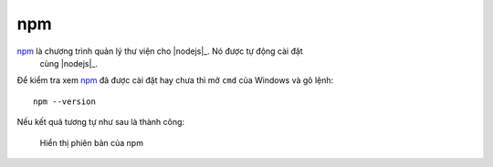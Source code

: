 npm
===

|npm|_ là chương trình quản lý thư viện cho |nodejs|_. Nó được tự động cài đặt
 cùng |nodejs|_.

Để kiểm tra xem |npm|_ đã được cài đặt hay chưa thì mở ``cmd`` của Windows
và gõ lệnh::

	npm --version

Nếu kết quả tương tự như sau là thành công:

.. figure:: /_static/images/dev-workflow/install_npm_01.png
   :alt: kiểm tra npm

   Hiển thị phiên bản của npm

.. _npm-home: https://www.npmjs.com/
.. |npm| replace:: npm
.. _npm: npm-home_